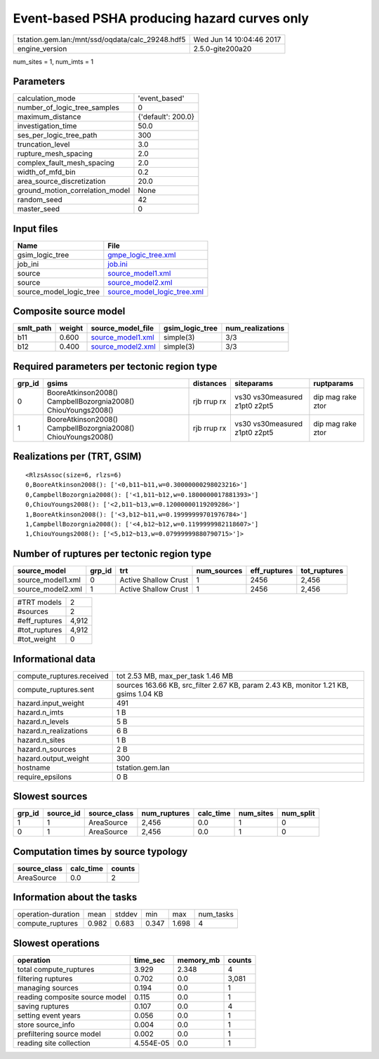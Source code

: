 Event-based PSHA producing hazard curves only
=============================================

================================================ ========================
tstation.gem.lan:/mnt/ssd/oqdata/calc_29248.hdf5 Wed Jun 14 10:04:46 2017
engine_version                                   2.5.0-gite200a20        
================================================ ========================

num_sites = 1, num_imts = 1

Parameters
----------
=============================== ==================
calculation_mode                'event_based'     
number_of_logic_tree_samples    0                 
maximum_distance                {'default': 200.0}
investigation_time              50.0              
ses_per_logic_tree_path         300               
truncation_level                3.0               
rupture_mesh_spacing            2.0               
complex_fault_mesh_spacing      2.0               
width_of_mfd_bin                0.2               
area_source_discretization      20.0              
ground_motion_correlation_model None              
random_seed                     42                
master_seed                     0                 
=============================== ==================

Input files
-----------
======================= ============================================================
Name                    File                                                        
======================= ============================================================
gsim_logic_tree         `gmpe_logic_tree.xml <gmpe_logic_tree.xml>`_                
job_ini                 `job.ini <job.ini>`_                                        
source                  `source_model1.xml <source_model1.xml>`_                    
source                  `source_model2.xml <source_model2.xml>`_                    
source_model_logic_tree `source_model_logic_tree.xml <source_model_logic_tree.xml>`_
======================= ============================================================

Composite source model
----------------------
========= ====== ======================================== =============== ================
smlt_path weight source_model_file                        gsim_logic_tree num_realizations
========= ====== ======================================== =============== ================
b11       0.600  `source_model1.xml <source_model1.xml>`_ simple(3)       3/3             
b12       0.400  `source_model2.xml <source_model2.xml>`_ simple(3)       3/3             
========= ====== ======================================== =============== ================

Required parameters per tectonic region type
--------------------------------------------
====== ============================================================= =========== ============================= =================
grp_id gsims                                                         distances   siteparams                    ruptparams       
====== ============================================================= =========== ============================= =================
0      BooreAtkinson2008() CampbellBozorgnia2008() ChiouYoungs2008() rjb rrup rx vs30 vs30measured z1pt0 z2pt5 dip mag rake ztor
1      BooreAtkinson2008() CampbellBozorgnia2008() ChiouYoungs2008() rjb rrup rx vs30 vs30measured z1pt0 z2pt5 dip mag rake ztor
====== ============================================================= =========== ============================= =================

Realizations per (TRT, GSIM)
----------------------------

::

  <RlzsAssoc(size=6, rlzs=6)
  0,BooreAtkinson2008(): ['<0,b11~b11,w=0.30000000298023216>']
  0,CampbellBozorgnia2008(): ['<1,b11~b12,w=0.1800000017881393>']
  0,ChiouYoungs2008(): ['<2,b11~b13,w=0.12000000119209286>']
  1,BooreAtkinson2008(): ['<3,b12~b11,w=0.19999999701976784>']
  1,CampbellBozorgnia2008(): ['<4,b12~b12,w=0.1199999982118607>']
  1,ChiouYoungs2008(): ['<5,b12~b13,w=0.07999999880790715>']>

Number of ruptures per tectonic region type
-------------------------------------------
================= ====== ==================== =========== ============ ============
source_model      grp_id trt                  num_sources eff_ruptures tot_ruptures
================= ====== ==================== =========== ============ ============
source_model1.xml 0      Active Shallow Crust 1           2456         2,456       
source_model2.xml 1      Active Shallow Crust 1           2456         2,456       
================= ====== ==================== =========== ============ ============

============= =====
#TRT models   2    
#sources      2    
#eff_ruptures 4,912
#tot_ruptures 4,912
#tot_weight   0    
============= =====

Informational data
------------------
============================ ====================================================================================
compute_ruptures.received    tot 2.53 MB, max_per_task 1.46 MB                                                   
compute_ruptures.sent        sources 163.66 KB, src_filter 2.67 KB, param 2.43 KB, monitor 1.21 KB, gsims 1.04 KB
hazard.input_weight          491                                                                                 
hazard.n_imts                1 B                                                                                 
hazard.n_levels              5 B                                                                                 
hazard.n_realizations        6 B                                                                                 
hazard.n_sites               1 B                                                                                 
hazard.n_sources             2 B                                                                                 
hazard.output_weight         300                                                                                 
hostname                     tstation.gem.lan                                                                    
require_epsilons             0 B                                                                                 
============================ ====================================================================================

Slowest sources
---------------
====== ========= ============ ============ ========= ========= =========
grp_id source_id source_class num_ruptures calc_time num_sites num_split
====== ========= ============ ============ ========= ========= =========
1      1         AreaSource   2,456        0.0       1         0        
0      1         AreaSource   2,456        0.0       1         0        
====== ========= ============ ============ ========= ========= =========

Computation times by source typology
------------------------------------
============ ========= ======
source_class calc_time counts
============ ========= ======
AreaSource   0.0       2     
============ ========= ======

Information about the tasks
---------------------------
================== ===== ====== ===== ===== =========
operation-duration mean  stddev min   max   num_tasks
compute_ruptures   0.982 0.683  0.347 1.698 4        
================== ===== ====== ===== ===== =========

Slowest operations
------------------
============================== ========= ========= ======
operation                      time_sec  memory_mb counts
============================== ========= ========= ======
total compute_ruptures         3.929     2.348     4     
filtering ruptures             0.702     0.0       3,081 
managing sources               0.194     0.0       1     
reading composite source model 0.115     0.0       1     
saving ruptures                0.107     0.0       4     
setting event years            0.056     0.0       1     
store source_info              0.004     0.0       1     
prefiltering source model      0.002     0.0       1     
reading site collection        4.554E-05 0.0       1     
============================== ========= ========= ======